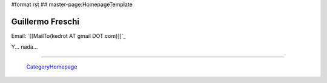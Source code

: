 #format rst
## master-page:HomepageTemplate

Guillermo Freschi
-----------------

Email: `[[MailTo(kedrot AT gmail DOT com)]]`_

Y... nada...

-------------------------

 CategoryHomepage_

.. ############################################################################

.. _CategoryHomepage: ../CategoryHomepage

